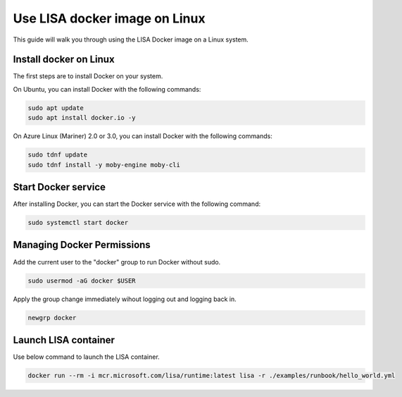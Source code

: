 Use LISA docker image on Linux
=====================

This guide will walk you through using the LISA Docker image on a Linux system.

Install docker on Linux
-----------------------

The first steps are to install Docker on your system.

On Ubuntu, you can install Docker with the following commands:

.. code:: bash

   sudo apt update
   sudo apt install docker.io -y

On Azure Linux (Mariner) 2.0 or 3.0, you can install Docker with the following commands:

.. code:: bash

   sudo tdnf update
   sudo tdnf install -y moby-engine moby-cli

Start Docker service
--------------------

After installing Docker, you can start the Docker service with the following command:

.. code:: bash

   sudo systemctl start docker

Managing Docker Permissions
--------------------

Add the current user to the "docker" group to run Docker without sudo.

.. code:: bash

   sudo usermod -aG docker $USER

Apply the group change immediately wihout logging out and logging back in.

.. code:: bash

   newgrp docker

Launch LISA container
-----------------------

Use below command to launch the LISA container.

.. code:: bash

   docker run --rm -i mcr.microsoft.com/lisa/runtime:latest lisa -r ./examples/runbook/hello_world.yml
